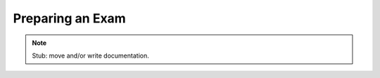 .. Plom documentation
   Copyright 2022 Colin B. Macdonald
   SPDX-License-Identifier: AGPL-3.0-or-later


Preparing an Exam
=================

.. note::

   Stub: move and/or write documentation.
